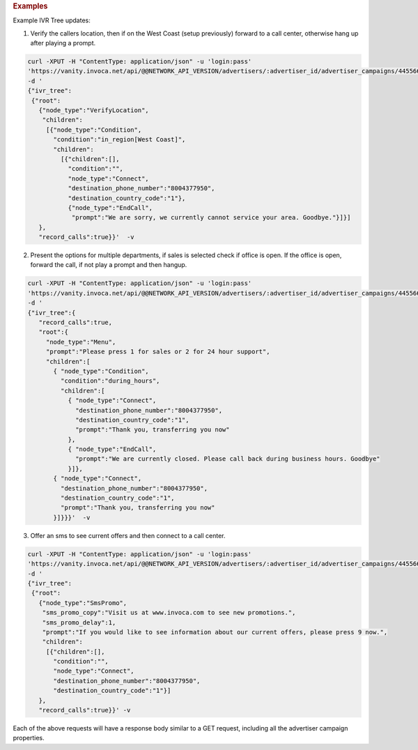 

.. container:: endpoint-long-description

  .. rubric:: Examples

  Example IVR Tree updates:

  1) Verify the callers location, then if on the West Coast (setup previously) forward to a call center, otherwise hang up after playing a prompt.

  .. code-block:: bash

      curl­ -XPUT -H "Content­Type: application/json" -­u 'login:pass'
      'https://vanity.invoca.net/api/@@NETWORK_API_VERSION/advertisers/:advertiser_id/advertiser_campaigns/445566.json' \
      -d '
      {"ivr_tree":
       {"root":
         {"node_type":"VerifyLocation",
          "children":
           [{"node_type":"Condition",
             "condition":"in_region[West Coast]",
             "children":
               [{"children":[],
                 "condition":"",
                 "node_type":"Connect",
                 "destination_phone_number":"8004377950",
                 "destination_country_code":"1"},
                 {"node_type":"EndCall",
                  "prompt":"We are sorry, we currently cannot service your area. Goodbye."}]}]
         },
         "record_calls":true}}'  -v

  2) Present the options for multiple departments, if sales is selected check if office is open. If the office is open, forward the call, if not play a prompt and then hangup.

  .. code-block:: bash

     curl -XPUT -H "Content­Type: application/json" -u 'login:pass'
     'https://vanity.invoca.net/api/@@NETWORK_API_VERSION/advertisers/:advertiser_id/advertiser_campaigns/445566.json' \
     -d '
     {"ivr_tree":{
        "record_calls":true,
        "root":{
          "node_type":"Menu",
          "prompt":"Please press 1 for sales or 2 for 24 hour support",
          "children":[
            { "node_type":"Condition",
              "condition":"during_hours",
              "children":[
                { "node_type":"Connect",
                  "destination_phone_number":"8004377950",
                  "destination_country_code":"1",
                  "prompt":"Thank you, transferring you now"
                },
                { "node_type":"EndCall",
                  "prompt":"We are currently closed. Please call back during business hours. Goodbye"
                }]},
            { "node_type":"Connect",
              "destination_phone_number":"8004377950",
              "destination_country_code":"1",
              "prompt":"Thank you, transferring you now"
            }]}}}'  -v

  3) Offer an sms to see current offers and then connect to a call center.

  .. code-block:: bash

     curl­ -XPUT -H "Content­Type: application/json"­ -u 'login:pass'
     'https://vanity.invoca.net/api/@@NETWORK_API_VERSION/advertisers/:advertiser_id/advertiser_campaigns/445566.json' \
     -d '
     {"ivr_tree":
      {"root":
        {"node_type":"SmsPromo",
         "sms_promo_copy":"Visit us at www.invoca.com to see new promotions.",
         "sms_promo_delay":1,
         "prompt":"If you would like to see information about our current offers, please press 9 now.",
         "children":
          [{"children":[],
            "condition":"",
            "node_type":"Connect",
            "destination_phone_number":"8004377950",
            "destination_country_code":"1"}]
        },
        "record_calls":true}}' -v


  Each of the above requests will have a response body similar to a GET request, including all the advertiser campaign properties.
